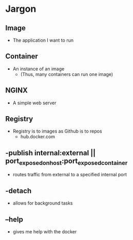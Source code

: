 * Jargon
** Image
	- The application I want to run
** Container
	- An instance of an image
		- (Thus, many containers can run one image)
** NGINX
	- A simple web server
** Registry
	- Registry is to images as Github is to repos
		- hub.docker.com
** -publish internal:external || port_exposed_on_host:port_exposed_container
	- routes traffic from external to a specified internal port
** -detach
	- allows for background tasks
** --help
	- gives me help with the docker
